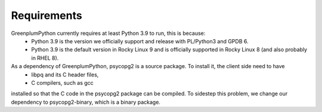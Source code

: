 Requirements
============

GreenplumPython currently requires at least Python 3.9 to run, this is because:
    * Python 3.9 is the version we officially support and release with PL/Python3 and GPDB 6.
    * Python 3.9 is the default version in Rocky Linux 9 and is officially supported in Rocky Linux 8 (and also probably in RHEL 8).

As a dependency of GreenplumPython, psycopg2 is a source package. To install it, the client side need to have
    * libpq and its C header files,
    * C compilers, such as gcc

installed so that the C code in the psycopg2 package can be compiled. To sidestep this problem, we change
our dependency to psycopg2-binary, which is a binary package.